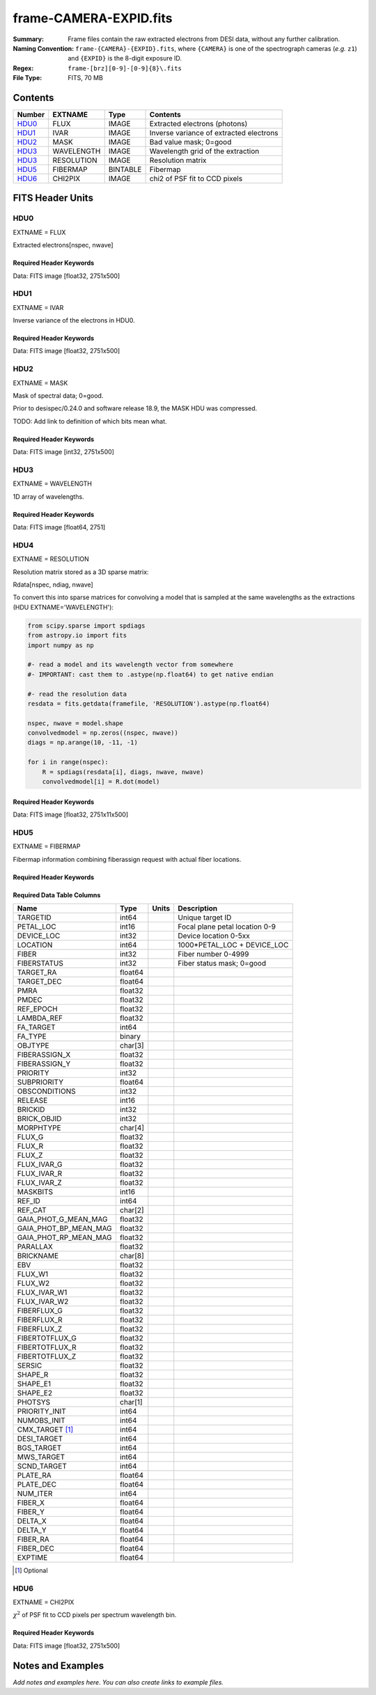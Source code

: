 =======================
frame-CAMERA-EXPID.fits
=======================

:Summary: Frame files contain the raw extracted electrons from DESI data, without
    any further calibration.
:Naming Convention: ``frame-{CAMERA}-{EXPID}.fits``, where ``{CAMERA}`` is
    one of the spectrograph cameras (*e.g.* ``z1``) and ``{EXPID}``
    is the 8-digit exposure ID.
:Regex: ``frame-[brz][0-9]-[0-9]{8}\.fits``
:File Type: FITS, 70 MB

Contents
========

====== ========== ======== ===================
Number EXTNAME    Type     Contents
====== ========== ======== ===================
HDU0_  FLUX       IMAGE    Extracted electrons (photons)
HDU1_  IVAR       IMAGE    Inverse variance of extracted electrons
HDU2_  MASK       IMAGE    Bad value mask; 0=good
HDU3_  WAVELENGTH IMAGE    Wavelength grid of the extraction
HDU3_  RESOLUTION IMAGE    Resolution matrix
HDU5_  FIBERMAP   BINTABLE Fibermap
HDU6_  CHI2PIX    IMAGE    chi2 of PSF fit to CCD pixels
====== ========== ======== ===================


FITS Header Units
=================

HDU0
----

EXTNAME = FLUX

Extracted electrons[nspec, nwave]

Required Header Keywords
~~~~~~~~~~~~~~~~~~~~~~~~

.. collapse:: Required Header Keywords Table

    .. rst-class:: keywords

    ======== ============================================================ ======= ===============================================
    KEY      Example Value                                                Type    Comment
    ======== ============================================================ ======= ===============================================
    NAXIS1   2326                                                         int
    NAXIS2   500                                                          int
    EXPID    68979                                                        int     Exposure number
    EXPFRAME 0                                                            int     Frame number
    FLAVOR   science                                                      str     Observation type
    SEQUENCE Spectrographs                                                str     OCS Sequence name
    PURPOSE  Commissioning                                                str     Purpose of observing night
    PROGRAM  CALIB DESI-CALIB-00 LEDs only                                str     Program name
    PROPID   2019B-5000                                                   str     Proposal ID
    OBSERVER DESIObserver                                                 str     Names of observers
    LEAD     RunManager                                                   str     Lead observer
    INSTRUME DESI                                                         str     Instrument name
    OBSERVAT KPNO                                                         str     Observatory name
    OBS-LAT  31.96403                                                     str     [deg] Observatory latitude
    OBS-LONG -111.59989                                                   str     [deg] Observatory east longitude
    OBS-ELEV 2097.0                                                       float   [m] Observatory elevation
    TELESCOP KPNO 4.0-m telescope                                         str     Telescope name
    CORRCTOR DESI Corrector                                               str     Corrector Identification
    NIGHT    20201220                                                     int     Observing night
    TIMESYS  UTC                                                          str     Time system used for date-obs
    DATE-OBS 2020-12-20T22:24:15.672815                                   str     [UTC] Observation data and start time
    TIME-OBS 22:24:15.672815                                              str     [UTC] Observation start time
    MJD-OBS  59203.93351473                                               float   Modified Julian Date of observation
    ST       20:57:41.340                                                 str     Local Sidereal time at observation start (HH:MM
    EXPTIME  120.037                                                      float   [s] Actual exposure time
    DELTARA  0.0                                                          float   [arcsec] Offset], right ascension, observer inp
    DELTADEC 0.0                                                          float   [arcsec] Offset], declination, observer input
    VCCD     ON                                                           str     True (ON) if CCD voltage is on
    VCCDON   2020-12-14T04:22:19.522101                                   str     Time when CCD voltage was turned on
    VCCDSEC  583485.8                                                     float   [s] CCD on time in seconds
    EQUINOX  2000.0                                                       float   Epoch of observation
    SPECGRPH 5                                                            int     Spectrograph logical name (SP)
    SPECID   9                                                            int     Spectrograph serial number (SM)
    FEEBOX   lbnl057                                                      str     CCD Controller serial number
    VESSEL   26                                                           int     Cryostat serial number
    FEEVER   v20160312                                                    str     CCD Controller version
    FEEPOWER ON                                                           str     FEE power status
    FEEDMASK 2134851391                                                   int     FEE dac mask
    FEECMASK 1048575                                                      int     FEE clk mask
    CCDTEMP  -135.8073                                                    float   [deg C] CCD controller CCD temperature
    RADESYS  FK5                                                          str     Coordinate reference frame of major/minor axes
    FILENAME /exposures/desi/specs/20201220/00068979/sp9-00068979.fits.fz str     Name
    DOSVER   trunk                                                        str     DOS software version
    OCSVER   1.2                                                          float   OCS software version
    CONSTVER DESI:CURRENT                                                 str     Constants version
    INIFILE  /data/msdos/dos_home/architectures/kpno/desi.ini             str     DOS Configuration
    DAC3     -9.0002,-8.9919                                              str     [V] set value, measured value
    CLOCK5   9.9999,0.0                                                   str     [V] high rail, low rail
    BLDTIME  0.3522                                                       float   [s] Time to build image
    CLOCK2   9.9999,0.0                                                   str     [V] high rail, low rail
    BIASSECD [2129:2192, 2130:4193]                                       str     Bias section for quadrant D
    PGAGAIN  3                                                            int     Controller gain
    OFFSET5  2.0,5.9964                                                   str     [V] set value, measured value
    BIASSECB [2129:2192, 2:2065]                                          str     Bias section for quadrant B
    CLOCK4   9.9999,0.0                                                   str     [V] high rail, low rail
    ORSECD   [2193:4249, 2098:2129]                                       str     Row bias section for quadrant D
    DAC2     -9.0002,-8.9404                                              str     [V] set value, measured value
    DAC6     5.9998,6.0437                                                str     [V] set value, measured value
    CCDPREP  purge,clear                                                  str     CCD prep actions
    CASETEMP 59.322                                                       float   [deg C] CCD controller case temperature
    DAC15    0.0,-0.0148                                                  str     [V] set value, measured value
    DAC16    39.9961,39.8706                                              str     [V] set value, measured value
    DAC9     -25.0003,-24.6344                                            str     [V] set value, measured value
    AMPSECB  [4114:2058, 1:2064]                                          str     AMP section for quadrant B
    DAC11    -25.0003,-24.5157                                            str     [V] set value, measured value
    DELAYS   20, 20, 25, 40, 7, 3000, 7, 7, 7, 7                          str     [10] Delay settings
    CLOCK13  9.9992,2.9993                                                str     [V] high rail, low rail
    PRESECD  [4250:4256, 2130:4193]                                       str     Prescan section for quadrant D
    CDSPARMS 400, 400, 8, 2000                                            str     CDS parameters
    DATASECD [2193:4249, 2130:4193]                                       str     Data section for quadrant D
    CLOCK15  9.9992,2.9993                                                str     [V] high rail, low rail
    CLOCK18  9.0,0.9999                                                   str     [V] high rail, low rail
    CLOCK8   9.9992,2.9993                                                str     [V] high rail, low rail
    OFFSET7  2.0,6.0122                                                   str     [V] set value, measured value
    DAC8     -25.0003,-24.946                                             str     [V] set value, measured value
    CCDSECC  [1:2057, 2065:4128]                                          str     CCD section for quadrant C
    CLOCK14  9.9992,2.9993                                                str     [V] high rail, low rail
    CLOCK3   -2.0001,3.9999                                               str     [V] high rail, low rail
    DIGITIME 47.5948                                                      float   [s] Time to digitize image
    CLOCK1   9.9999,0.0                                                   str     [V] high rail, low rail
    PRRSECD  [2193:4249, 4194:4194]                                       str     Row prescan section for quadrant D
    CLOCK9   9.9992,2.9993                                                str     [V] high rail, low rail
    CCDNAME  CCDSM9R                                                      str     CCD name
    DETSECB  [2058:4114, 1:2064]                                          str     Detector section for quadrant B
    CCDSECA  [1:2057, 1:2064]                                             str     CCD section for quadrant A
    DETSECD  [2058:4114, 2065:4128]                                       str     Detector section for quadrant D
    DATASECB [2193:4249, 2:2065]                                          str     Data section for quadrant B
    CRYOPRES 1.166e-07                                                    str     [mb] Cryostat pressure (IP)
    CAMERA   r5                                                           str     Camera name
    PRRSECA  [8:2064, 1:1]                                                str     Row prescan section for quadrant A
    DAC1     -9.0002,-8.9507                                              str     [V] set value, measured value
    PRESECC  [1:7, 2130:4193]                                             str     Prescan section for quadrant C
    TRIMSECA [8:2064, 2:2065]                                             str     Trim section for quadrant A
    TRIMSECD [2193:4249, 2130:4193]                                       str     Trim section for quadrant D
    CCDCFG   default_lbnl_20190717.cfg                                    str     CCD configuration file
    PRRSECB  [2193:4249, 1:1]                                             str     Row prescan section for quadrant B
    CLOCK12  9.9992,2.9993                                                str     [V] high rail, low rail
    CCDSECB  [2058:4114, 1:2064]                                          str     CCD section for quadrant B
    TRIMSECB [2193:4249, 2:2065]                                          str     Trim section for quadrant B
    DATASECA [8:2064, 2:2065]                                             str     Data section for quadrant A
    DAC17    20.0008,12.3342                                              str     [V] set value, measured value
    CLOCK17  9.0,0.9999                                                   str     [V] high rail, low rail
    PRESECB  [4250:4256, 2:2065]                                          str     Prescan section for quadrant B
    CLOCK0   9.9999,0.0                                                   str     [V] high rail, low rail
    PRESECA  [1:7, 2:2065]                                                str     Prescan section for quadrant A
    ORSECA   [8:2064, 2066:2097]                                          str     Row overscan section for quadrant A
    BIASSECC [2065:2128, 2130:4193]                                       str     Bias section for quadrant C
    DETSECC  [1:2057, 2065:4128]                                          str     Detector section for quadrant C
    DAC14    0.0,-0.0148                                                  str     [V] set value, measured value
    DAC4     5.9998,6.0595                                                str     [V] set value, measured value
    CLOCK16  9.9999,3.0                                                   str     [V] high rail, low rail
    AMPSECA  [1:2057, 1:2064]                                             str     AMP section for quadrant A
    OFFSET4  2.0,6.0595                                                   str     [V] set value, measured value
    CCDSIZE  4194,4256                                                    str     CCD size in pixels (rows, columns)
    OFFSET2  0.4000000059604645,-8.9301                                   str     [V] set value, measured value
    DAC13    0.0,-0.0148                                                  str     [V] set value, measured value
    CRYOTEMP 163.02                                                       float   [deg K] Cryostat CCD temperature
    OFFSET6  2.0,6.0437                                                   str     [V] set value, measured value
    CLOCK6   9.9999,0.0                                                   str     [V] high rail, low rail
    DETSECA  [1:2057, 1:2064]                                             str     Detector section for quadrant A
    CCDTMING default_lbnl_timing_20180905.txt                             str     CCD timing file
    DETECTOR M1-52                                                        str     Detector (ccd) identification
    OFFSET3  0.4000000059604645,-8.9816                                   str     [V] set value, measured value
    AMPSECC  [1:2057, 4128:2065]                                          str     AMP section for quadrant C
    CLOCK10  9.9992,2.9993                                                str     [V] high rail, low rail
    ORSECC   [8:2064, 2098:2129]                                          str     Row overscan section for quadrant C
    SETTINGS detectors_sm_20191211.json                                   str     Name of DESI CCD settings file
    CPUTEMP  58.9629                                                      float   [deg C] CCD controller CPU temperature
    OFFSET0  0.4000000059604645,-8.755                                    str     [V] set value, measured value
    DAC12    0.0,0.0                                                      str     [V] set value, measured value
    DATASECC [8:2064, 2130:4193]                                          str     Data section for quadrant C
    AMPSECD  [4114:2058, 4128:2065]                                       str     AMP section for quadrant D
    DAC10    -25.0003,-25.0054                                            str     [V] set value, measured value
    CLOCK7   -2.0001,3.9999                                               str     [V] high rail, low rail
    DAC0     -9.0002,-8.7653                                              str     [V] set value, measured value
    CLOCK11  9.9992,2.9993                                                str     [V] high rail, low rail
    DAC7     5.9998,6.0122                                                str     [V] set value, measured value
    OFFSET1  0.4000000059604645,-8.9507                                   str     [V] set value, measured value
    DAC5     5.9998,5.9964                                                str     [V] set value, measured value
    ORSECB   [2193:4249, 2066:2097]                                       str     Row overscan section for quadrant B
    CCDSECD  [2058:4114, 2065:4128]                                       str     CCD section for quadrant D
    PRRSECC  [8:2064, 4194:4194]                                          str     Row prescan section for quadrant C
    TRIMSECC [8:2064, 2130:4193]                                          str     Trim section for quadrant C
    BIASSECA [2065:2128, 2:2065]                                          str     Bias section for quadrant A
    REQTIME  120.0                                                        float   [s] Requested exposure time
    OBSID    kp4m20201220t222415                                          str     Unique observation identifier
    PROCTYPE RAW                                                          str     Data processing level
    PRODTYPE image                                                        str     Data product type
    CHECKSUM WdnaWcnXWcnaWcnU                                             str     HDU checksum updated 2022-01-29T01:11:31
    DATASUM  3935488568                                                   str     data unit checksum updated 2022-01-29T01:11:31
    GAINA    1.684                                                        float   e/ADU (gain applied to image)
    SATULEVA 33000.0                                                      float   saturation or non lin. level, in ADU, inc. bias
    OSTEPA   0.6500495005602716                                           float   ADUs (max-min of median overscan per row)
    OMETHA   AVERAGE                                                      str     use average overscan
    OVERSCNA 1972.92976646288                                             float   ADUs (gain not applied)
    OBSRDNA  3.218229918807175                                            float   electrons (gain is applied)
    SATUELEA 52249.58627327651                                            float   saturation or non lin. level, in electrons
    GAINB    1.655                                                        float   e/ADU (gain applied to image)
    SATULEVB 47000.0                                                      float   saturation or non lin. level, in ADU, inc. bias
    OSTEPB   0.6179795354764792                                           float   ADUs (max-min of median overscan per row)
    OMETHB   AVERAGE                                                      str     use average overscan
    OVERSCNB 1975.23548556518                                             float   ADUs (gain not applied)
    OBSRDNB  3.153470147761547                                            float   electrons (gain is applied)
    SATUELEB 74515.98527138963                                            float   saturation or non lin. level, in electrons
    GAINC    1.467                                                        float   e/ADU (gain applied to image)
    SATULEVC 65535.0                                                      float   saturation or non lin. level, in ADU, inc. bias
    OSTEPC   0.5848174212296726                                           float   ADUs (max-min of median overscan per row)
    OMETHC   AVERAGE                                                      str     use average overscan
    OVERSCNC 1959.467167892971                                            float   ADUs (gain not applied)
    OBSRDNC  2.894849081776217                                            float   electrons (gain is applied)
    SATUELEC 93265.30666470101                                            float   saturation or non lin. level, in electrons
    GAIND    1.509                                                        float   e/ADU (gain applied to image)
    SATULEVD 65535.0                                                      float   saturation or non lin. level, in ADU, inc. bias
    OSTEPD   0.4709297982626595                                           float   ADUs (max-min of median overscan per row)
    OMETHD   AVERAGE                                                      str     use average overscan
    OVERSCND 1992.393350767962                                            float   ADUs (gain not applied)
    OBSRDND  2.694583892275785                                            float   electrons (gain is applied)
    SATUELED 95885.79343369114                                            float   saturation or non lin. level, in electrons
    FIBERMIN 2500                                                         int
    LONGSTRN OGIP 1.0                                                     str     The OGIP Long String Convention may be used.
    MODULE   CI                                                           str     Image Sources/Component
    FRAMES   None                                                         Unknown Number of Frames in Archive
    COSMSPLT F                                                            bool    Cosmics split exposure if true
    MAXSPLIT 0                                                            int     Number of allowed exposure splits
    SPLITIDS 68979                                                        str     List of expids for split exposures
    OBSTYPE  FLAT                                                         str     Spectrograph observation type
    MANIFEST F                                                            bool    DOS exposure manifest
    OBJECT                                                                str     Object name
    SEQID    3 requests                                                   str     Exposure sequence identifier
    SEQNUM   2                                                            int     Number of exposure in sequence
    SEQTOT   3                                                            int     Total number of exposures in sequence
    OPENSHUT None                                                         Unknown Time shutter opened
    CAMSHUT  open                                                         str     Shutter status during observation
    WHITESPT T                                                            bool    Telescope is at whitespot
    ZENITH   F                                                            bool    Telescope is at zenith
    SEANNEX  F                                                            bool    Telescope is at SE annex
    BEYONDP  F                                                            bool    Telescope is beyond pole
    FIDUCIAL off                                                          str     Fiducials status during observation
    AIRMASS  1.521306                                                     float   Airmass
    FOCUS    1163.9,-689.8,370.4,13.8,24.2,-0.0                           str     Telescope focus settings
    TRUSTEMP 13.267                                                       float   [deg] Average Telescope truss temperature (only
    PMIRTEMP 7.35                                                         float   [deg] Average primary mirror temperature (nit,e
    PMREADY  F                                                            bool    Primary mirror ready
    PMCOVER  open                                                         str     Primary mirror cover
    PMCOOL   on                                                           str     Primary mirror cooling
    DOMSHUTU not open                                                     str     Upper dome shutter
    DOMSHUTL not open                                                     str     Lower dome shutter
    DOMLIGHH off                                                          str     High dome lights
    DOMLIGHL off                                                          str     Low dome lights
    DOMEAZ   253.289                                                      float   [deg] Dome azimuth angle
    DOMINPOS F                                                            bool    Dome is in position
    GUIDOFFR 0.0                                                          float   [arcsec] Cummulative guider offset (RA)
    GUIDOFFD -0.0                                                         float   [arcsec] Cummulative guider offset (dec)
    MOONDEC  -9.830944                                                    float   [deg] Moon declination at start of exposure
    MOONRA   350.511461                                                   float   [deg] Moon RA at start of exposure
    MOUNTAZ  73.49407                                                     float   [deg] Mount azimuth angle
    MOUNTDEC 31.962703                                                    float   [deg] Mount declination
    MOUNTEL  41.035778                                                    float   [deg] Mount elevation angle
    MOUNTHA  -58.479517                                                   float   [deg] Mount hour angle
    INCTRL   F                                                            bool    DESI in control
    INPOS    T                                                            bool    Mount in position
    MNTOFFD  -0.0                                                         float   [arcsec] Mount offset (dec)
    MNTOFFR  -0.0                                                         float   [arcsec] Mount offset (RA)
    PARALLAC -73.492813                                                   float   [deg] Parallactic angle
    SKYDEC   31.962703                                                    float   [deg] Telescope declination (pointing on sky)
    SKYRA    12.901561                                                    float   [deg] Telescope right ascension (pointing on sk
    TARGTDEC 31.963299                                                    float   [deg] Target declination (to TCS)
    TARGTRA  6.305086                                                     float   [deg] Target right ascension (to TCS)
    TARGTAZ  75.558672                                                    float   [deg] Target azimuth
    TARGTEL  46.429343                                                    float   [deg] Target elevation
    TRGTOFFD 0.0                                                          float   [arcsec] Telescope target offset (dec)
    TRGTOFFR 0.0                                                          float   [arcsec] Telescope target offset (RA)
    ZD       48.964222                                                    float   [deg] Telescope zenith distance
    TCSST    20:57:41.291                                                 str     Local Sidereal time reported by TCS (HH:MM:SS)
    TCSMJD   59203.933945                                                 float   MJD reported by TCS
    ADCCORR  F                                                            bool    Correct pointing for ADC setting if True
    ADC1PHI  114.980003                                                   float   [deg] ADC 1 angle
    ADC2PHI  162.869907                                                   float   [deg] ADC 2 angle
    ADC1HOME F                                                            bool    ADC 1 at home position if True
    ADC2HOME F                                                            bool    ADC 2 at home position if True
    ADC1NREV 0.0                                                          float   ADC 1 number of revs
    ADC2NREV -1.0                                                         float   ADC 2 number of revs
    ADC1STAT STOPPED                                                      str     ADC 1 status
    ADC2STAT STOPPED                                                      str     ADC 2 status
    HEXPOS   1163.9,-689.8,370.4,13.8,24.2,-0.0                           str     Hexapod position
    HEXTRIM  0.0,0.0,0.0,0.0,0.0,0.0                                      str     Hexapod trim values
    ROTOFFST 0.0                                                          float   [arcsec] Rotator offset
    ROTENBLD T                                                            bool    Rotator enabled
    ROTRATE  0.0                                                          float   [arcsec/min] Rotator rate
    RESETROT F                                                            bool    DOS Control: reset hex rotator
    GUIDMODE catalog                                                      str     Guider mode
    USEAOS   F                                                            bool    DOS Control: AOS data available if true
    SPCGRPHS SP0,SP1,SP2,SP3,SP4,SP5,SP6,SP7,SP8,SP9                      str     Participating spectrograph
    ILLSPECS SP0,SP1,SP2,SP3,SP4,SP5,SP6,SP7,SP8,SP9                      str     Participating illuminate s
    CCDSPECS SP0,SP1,SP2,SP3,SP4,SP5,SP6,SP7,SP8,SP9                      str     Participating ccd spectrog
    TDEWPNT  -18.2                                                        float   Telescope air dew point
    TAIRFLOW 1.121                                                        float   Telescope air flow
    TAIRITMP 10.5                                                         float   [deg] Telescope air in temperature
    TAIROTMP 5.5                                                          float   [deg] Telescope air out temperature
    TAIRTEMP 11.86                                                        float   [deg] Telescope air temperature
    TCASITMP 0.0                                                          float   [deg] Telescope Cass Cage in temperature
    TCASOTMP 9.6                                                          float   [deg] Telescope Cass Cage out temperature
    TCSITEMP 7.4                                                          float   [deg] Telescope center section in temperature
    TCSOTEMP 10.2                                                         float   [deg] Telescope center section out temperature
    TCIBTEMP 0.0                                                          float   [deg] Telescope chimney IB temperature
    TCIMTEMP 0.0                                                          float   [deg] Telescope chimney IM temperature
    TCITTEMP 0.0                                                          float   [deg] Telescope chimney IT temperature
    TCOSTEMP 0.0                                                          float   [deg] Telescope chimney OS temperature
    TCOWTEMP 0.0                                                          float   [deg] Telescope chimney OW temperature
    TDBTEMP  7.4                                                          float   [deg] Telescope dec bore temperature
    TFLOWIN  7.7                                                          float   Telescope flow rate in
    TFLOWOUT 8.3                                                          float   Telescope flow rate out
    TGLYCOLI -1.8                                                         float   [deg] Telescope glycol in temperature
    TGLYCOLO 0.0                                                          float   [deg] Telescope glycol out temperature
    THINGES  12.9                                                         float   [deg] Telescope hinge S temperature
    THINGEW  11.7                                                         float   [deg] Telescope hinge W temperature
    TPMAVERT 7.304                                                        float   [deg] Telescope mirror averagetemperature
    TPMDESIT 7.0                                                          float   [deg] Telescope mirror desired temperature
    TPMEIBT  7.3                                                          float   [deg] Telescope mirror EIB temperature
    TPMEITT  7.3                                                          float   [deg] Telescope mirror EIT temperature
    TPMEOBT  7.4                                                          float   [deg] Telescope mirror EOB temperature
    TPMEOTT  7.2                                                          float   [deg] Telescope mirror EOT temperature
    TPMNIBT  7.4                                                          float   [deg] Telescope mirror NIB temperature
    TPMNITT  7.3                                                          float   [deg] Telescope mirror NIT temperature
    TPMNOBT  7.7                                                          float   [deg] Telescope mirror NOB temperature
    TPMNOTT  7.6                                                          float   [deg] Telescope mirror NOT temperature
    TPMRTDT  6.96                                                         float   [deg] Telescope mirror RTD temperature
    TPMSIBT  7.4                                                          float   [deg] Telescope mirror SIB temperature
    TPMSITT  7.0                                                          float   [deg] Telescope mirror SIT temperature
    TPMSOBT  7.4                                                          float   [deg] Telescope mirror SOB temperature
    TPMSOTT  7.2                                                          float   [deg] Telescope mirror SOT temperature
    TPMSTAT  soft air                                                     str     Telescope mirror status
    TPMWIBT  7.2                                                          float   [deg] Telescope mirror WIB temperature
    TPMWITT  7.1                                                          float   [deg] Telescope mirror WIT temperature
    TPMWOBT  7.6                                                          float   [deg] Telescope mirror WOB temperature
    TPMWOTT  8.1                                                          float   [deg] Telescope mirror WOT temperature
    TPCITEMP 7.7                                                          float   [deg] Telescope primary cell in temperature
    TPCOTEMP 7.7                                                          float   [deg] Telescope primary cell out temperature
    TPR1HUM  0.0                                                          float   Telescope probe 1 humidity
    TPR1TEMP 0.0                                                          float   [deg] Telescope probe1 temperature
    TPR2HUM  0.0                                                          float   Telescope probe 2 humidity
    TPR2TEMP 0.0                                                          float   [deg] Telescope probe2 temperature
    TSERVO   7.0                                                          float   Telescope servo setpoint
    TTRSTEMP 13.2                                                         float   [deg] Telescope top ring S temperature
    TTRWTEMP 13.4                                                         float   [deg] Telescope top ring W temperature
    TTRUETBT -4.8                                                         float   [deg] Telescope truss ETB temperature
    TTRUETTT 11.5                                                         float   [deg] Telescope truss ETT temperature
    TTRUNTBT 10.9                                                         float   [deg] Telescope truss NTB temperature
    TTRUNTTT 11.8                                                         float   [deg] Telescope truss NTT temperature
    TTRUSTBT 11.1                                                         float   [deg] Telescope truss STB temperature
    TTRUSTST 10.8                                                         float   [deg] Telescope truss STS temperature
    TTRUSTTT 12.4                                                         float   [deg] Telescope truss STT temperature
    TTRUTSBT 13.6                                                         float   [deg] Telescope truss TSB temperature
    TTRUTSMT 13.7                                                         float   [deg] Telescope truss TSM temperature
    TTRUTSTT 12.5                                                         float   [deg] Telescope truss TST temperature
    TTRUWTBT 10.9                                                         float   [deg] Telescope truss WTB temperature
    TTRUWTTT 11.6                                                         float   [deg] Telescope truss WTT temperature
    ALARM    F                                                            bool    UPS major alarm or check battery
    ALARM-ON F                                                            bool    UPS active alarm condition
    BATTERY  100.0                                                        float   [%] UPS Battery left
    SECLEFT  5772.0                                                       float   [s] UPS Seconds left
    UPSSTAT  System Normal - On Line(7)                                   str     UPS Status
    INAMPS   64.3                                                         float   [A] UPS total input current
    OUTWATTS 4500.0,6800.0,4100.0                                         str     [W] UPS Phase A, B, C output watts
    COMPDEW  -12.0                                                        float   [deg C] Computer room dewpoint
    COMPHUM  7.8                                                          float   [%] Computer room humidity
    COMPAMB  19.4                                                         float   [deg C] Computer room ambient temperature
    COMPTEMP 24.9                                                         float   [deg C] Computer room hygrometer temperature
    DEWPOINT 5.7                                                          float   [deg C] (outside) dewpoint
    HUMIDITY 7.0                                                          float   [%] (outside) humidity
    PRESSURE 794.7                                                        float   [torr] (outside) air pressure
    OUTTEMP  0.0                                                          float   [deg C] outside temperature
    WINDDIR  82.0                                                         float   [deg] wind direction
    WINDSPD  23.3                                                         float   [m/s] wind speed
    GUST     18.1                                                         float   [m/s] Wind gusts speed
    AMNIENTN 13.3                                                         float   [deg C] ambient temperature north
    CFLOOR   8.1                                                          float   [deg C] temperature on C floor
    NWALLIN  13.6                                                         float   [deg C] temperature at north wall inside
    NWALLOUT 8.8                                                          float   [deg C] temperature at north wall outside
    WWALLIN  12.8                                                         float   [deg C] temperature at west wall inside
    WWALLOUT 9.4                                                          float   [deg C] temperature at west wall outside
    AMBIENTS 14.6                                                         float   [deg C] ambient temperature south
    FLOOR    12.3                                                         float   [deg C] temperature at floor (LCR)
    EWALLCMP 10.2                                                         float   [deg C] temperature at east wall, computer room
    EWALLCOU 9.5                                                          float   [deg C] temperature at east wall, Coude room
    ROOF     10.0                                                         float   [deg C] temperature on roof
    ROOFAMB  9.9                                                          float   [deg C] ambient temperature on roof
    DOMEBLOW 12.1                                                         float   [deg C] temperature at dome back, lower
    DOMEBUP  12.5                                                         float   [deg C] temperature at dome back, upper
    DOMELLOW 14.4                                                         float   [deg C] temperature at dome left, lower
    DOMELUP  19.3                                                         float   [deg C] temperature at dome left, upper
    DOMERLOW 12.3                                                         float   [deg C] temperature at dome right, lower
    DOMERUP  12.8                                                         float   [deg C] temperature at dome right, upper
    PLATFORM 15.3                                                         float   [deg C] temperature at platform
    SHACKC   15.2                                                         float   [deg C] temperature at shack ceiling
    SHACKW   13.2                                                         float   [deg C] temperature at shack wall
    STAIRSL  12.6                                                         float   [deg C] temperature at stairs, lower
    STAIRSM  13.3                                                         float   [deg C] temperature at stairs, mid
    STAIRSU  13.6                                                         float   [deg C] temperature at stairs, upper
    TELBASE  8.5                                                          float   [deg C] temperature at telescope base
    UTILWALL 11.6                                                         float   [deg C] temperature at utility room wall
    UTILROOM 12.4                                                         float   [deg C] temperature in utilitiy room
    EXCLUDED                                                              str     Components excluded from this exposure
    NSPEC    500                                                          int     Number of spectra
    WAVEMIN  5760.0                                                       float   First wavelength [Angstroms]
    WAVEMAX  7620.0                                                       float   Last wavelength [Angstroms]
    WAVESTEP 0.8                                                          float   Wavelength step size [Angstroms]
    SPECTER  0.10.0                                                       str     https://github.com/desihub/specter
    IN_PSF   SPECPROD/exposures/20201220/00068979/psf-r5-00068979.fits    str     Input sp
    IN_IMG   SPECPROD/preproc/20201220/00068979/preproc-r5-00068979.fits  str
    ORIG_PSF SPECPROD/calibnight/20201220/psfnight-r5-20201220.fits       str
    BUNIT    electron/Angstrom                                            str
    ======== ============================================================ ======= ===============================================

Data: FITS image [float32, 2751x500]

HDU1
----

EXTNAME = IVAR

Inverse variance of the electrons in HDU0.

Required Header Keywords
~~~~~~~~~~~~~~~~~~~~~~~~

.. collapse:: Required Header Keywords Table

    .. rst-class:: keywords

    ======== ================ ==== ==============================================
    KEY      Example Value    Type Comment
    ======== ================ ==== ==============================================
    NAXIS1   2751             int  Number of wavelengths
    NAXIS2   500              int  Number of spectra
    CHECKSUM YgRiaZOfTdOfYZOf str  HDU checksum updated 2021-07-08T12:56:13
    DATASUM  2402704670       str  data unit checksum updated 2021-07-08T12:56:13
    ======== ================ ==== ==============================================

Data: FITS image [float32, 2751x500]

HDU2
----

EXTNAME = MASK

Mask of spectral data; 0=good.

Prior to desispec/0.24.0 and software release 18.9, the MASK HDU was compressed.

TODO: Add link to definition of which bits mean what.

Required Header Keywords
~~~~~~~~~~~~~~~~~~~~~~~~

.. collapse:: Required Header Keywords Table

    .. rst-class:: keywords

    ======== ================ ==== ==============================================
    KEY      Example Value    Type Comment
    ======== ================ ==== ==============================================
    NAXIS1   2751             int  Number of wavelengths
    NAXIS2   500              int  Number of spectra
    BSCALE   1                int
    BZERO    2147483648       int
    CHECKSUM 9GbI9FbG9FbG9FbG str  HDU checksum updated 2021-07-08T12:56:14
    DATASUM  688701           str  data unit checksum updated 2021-07-08T12:56:14
    ======== ================ ==== ==============================================

Data: FITS image [int32, 2751x500]

HDU3
----

EXTNAME = WAVELENGTH

1D array of wavelengths.

Required Header Keywords
~~~~~~~~~~~~~~~~~~~~~~~~

.. collapse:: Required Header Keywords Table

    .. rst-class:: keywords

    ======== ================ ==== ==============================================
    KEY      Example Value    Type Comment
    ======== ================ ==== ==============================================
    NAXIS1   2751             int  Number of wavelengths
    BUNIT    Angstrom         str
    CHECKSUM 9GQG9DPE9DPE9DPE str  HDU checksum updated 2021-07-08T12:56:14
    DATASUM  979185614        str  data unit checksum updated 2021-07-08T12:56:14
    ======== ================ ==== ==============================================

Data: FITS image [float64, 2751]

HDU4
----

EXTNAME = RESOLUTION

Resolution matrix stored as a 3D sparse matrix:

Rdata[nspec, ndiag, nwave]

To convert this into sparse matrices for convolving a model that is sampled
at the same wavelengths as the extractions (HDU EXTNAME='WAVELENGTH'):

.. code::

    from scipy.sparse import spdiags
    from astropy.io import fits
    import numpy as np

    #- read a model and its wavelength vector from somewhere
    #- IMPORTANT: cast them to .astype(np.float64) to get native endian

    #- read the resolution data
    resdata = fits.getdata(framefile, 'RESOLUTION').astype(np.float64)

    nspec, nwave = model.shape
    convolvedmodel = np.zeros((nspec, nwave))
    diags = np.arange(10, -11, -1)

    for i in range(nspec):
        R = spdiags(resdata[i], diags, nwave, nwave)
        convolvedmodel[i] = R.dot(model)


Required Header Keywords
~~~~~~~~~~~~~~~~~~~~~~~~

.. collapse:: Required Header Keywords Table

    .. rst-class:: keywords

    ======== ================ ==== ==============================================
    KEY      Example Value    Type Comment
    ======== ================ ==== ==============================================
    NAXIS1   2751             int
    NAXIS2   11               int
    NAXIS3   500              int
    CHECKSUM YGfeaGcdSGcdYGcd str  HDU checksum updated 2021-07-08T12:56:17
    DATASUM  307167897        str  data unit checksum updated 2021-07-08T12:56:17
    ======== ================ ==== ==============================================

Data: FITS image [float32, 2751x11x500]

HDU5
----

EXTNAME = FIBERMAP

Fibermap information combining fiberassign request with actual fiber locations.

Required Header Keywords
~~~~~~~~~~~~~~~~~~~~~~~~

.. collapse:: Required Header Keywords Table

    .. rst-class:: keywords

    ======== ============================================================ ======= ==============================================
    KEY      Example Value                                                Type    Comment
    ======== ============================================================ ======= ==============================================
    NAXIS1   369                                                          int     length of dimension 1
    NAXIS2   500                                                          int     length of dimension 2
    EXPID    68979                                                        int
    EXPFRAME 0                                                            int
    FLAVOR   science                                                      str
    SEQUENCE Spectrographs                                                str
    PURPOSE  Commissioning                                                str
    PROGRAM  CALIB DESI-CALIB-00 LEDs only                                str
    PROPID   2019B-5000                                                   str
    OBSERVER DESIObserver                                                 str
    LEAD     RunManager                                                   str
    INSTRUME DESI                                                         str
    OBSERVAT KPNO                                                         str
    OBS-LAT  31.96403                                                     str
    OBS-LONG -111.59989                                                   str
    OBS-ELEV 2097.0                                                       float
    TELESCOP KPNO 4.0-m telescope                                         str
    CORRCTOR DESI Corrector                                               str
    NIGHT    20201220                                                     int
    TIMESYS  UTC                                                          str
    DATE-OBS 2020-12-20T22:24:15.672815                                   str
    TIME-OBS 22:24:15.672815                                              str
    MJD-OBS  59203.93351473                                               float
    ST       20:57:41.340                                                 str
    EXPTIME  120.037                                                      float
    DELTARA  0.0                                                          float
    DELTADEC 0.0                                                          float
    VCCD     ON                                                           str
    VCCDON   2020-12-14T04:22:19.522101                                   str
    VCCDSEC  583485.8                                                     float
    EQUINOX  2000.0                                                       float
    SPECGRPH 5                                                            int
    SPECID   9                                                            int
    FEEBOX   lbnl057                                                      str
    VESSEL   26                                                           int
    FEEVER   v20160312                                                    str
    FEEPOWER ON                                                           str
    FEEDMASK 2134851391                                                   int
    FEECMASK 1048575                                                      int
    CCDTEMP  -135.8073                                                    float
    RADESYS  FK5                                                          str
    FILENAME /exposures/desi/specs/20201220/00068979/sp9-00068979.fits.fz str
    DOSVER   trunk                                                        str
    OCSVER   1.2                                                          float
    CONSTVER DESI:CURRENT                                                 str
    INIFILE  /data/msdos/dos_home/architectures/kpno/desi.ini             str
    DAC3     -9.0002,-8.9919                                              str
    CLOCK5   9.9999,0.0                                                   str
    BLDTIME  0.3522                                                       float
    CLOCK2   9.9999,0.0                                                   str
    BIASSECD [2129:2192, 2130:4193]                                       str
    PGAGAIN  3                                                            int
    OFFSET5  2.0,5.9964                                                   str
    BIASSECB [2129:2192, 2:2065]                                          str
    CLOCK4   9.9999,0.0                                                   str
    ORSECD   [2193:4249, 2098:2129]                                       str
    DAC2     -9.0002,-8.9404                                              str
    DAC6     5.9998,6.0437                                                str
    CCDPREP  purge,clear                                                  str
    CASETEMP 59.322                                                       float
    DAC15    0.0,-0.0148                                                  str
    DAC16    39.9961,39.8706                                              str
    DAC9     -25.0003,-24.6344                                            str
    AMPSECB  [4114:2058, 1:2064]                                          str
    DAC11    -25.0003,-24.5157                                            str
    DELAYS   20, 20, 25, 40, 7, 3000, 7, 7, 7, 7                          str
    CLOCK13  9.9992,2.9993                                                str
    PRESECD  [4250:4256, 2130:4193]                                       str
    CDSPARMS 400, 400, 8, 2000                                            str
    DATASECD [2193:4249, 2130:4193]                                       str
    CLOCK15  9.9992,2.9993                                                str
    CLOCK18  9.0,0.9999                                                   str
    CLOCK8   9.9992,2.9993                                                str
    OFFSET7  2.0,6.0122                                                   str
    DAC8     -25.0003,-24.946                                             str
    CCDSECC  [1:2057, 2065:4128]                                          str
    CLOCK14  9.9992,2.9993                                                str
    CLOCK3   -2.0001,3.9999                                               str
    DIGITIME 47.5948                                                      float
    CLOCK1   9.9999,0.0                                                   str
    PRRSECD  [2193:4249, 4194:4194]                                       str
    CLOCK9   9.9992,2.9993                                                str
    CCDNAME  CCDSM9R                                                      str
    DETSECB  [2058:4114, 1:2064]                                          str
    CCDSECA  [1:2057, 1:2064]                                             str
    DETSECD  [2058:4114, 2065:4128]                                       str
    DATASECB [2193:4249, 2:2065]                                          str
    CRYOPRES 1.166e-07                                                    str
    CAMERA   r5                                                           str
    PRRSECA  [8:2064, 1:1]                                                str
    DAC1     -9.0002,-8.9507                                              str
    PRESECC  [1:7, 2130:4193]                                             str
    TRIMSECA [8:2064, 2:2065]                                             str
    TRIMSECD [2193:4249, 2130:4193]                                       str
    CCDCFG   default_lbnl_20190717.cfg                                    str
    PRRSECB  [2193:4249, 1:1]                                             str
    CLOCK12  9.9992,2.9993                                                str
    CCDSECB  [2058:4114, 1:2064]                                          str
    TRIMSECB [2193:4249, 2:2065]                                          str
    DATASECA [8:2064, 2:2065]                                             str
    DAC17    20.0008,12.3342                                              str
    CLOCK17  9.0,0.9999                                                   str
    PRESECB  [4250:4256, 2:2065]                                          str
    CLOCK0   9.9999,0.0                                                   str
    PRESECA  [1:7, 2:2065]                                                str
    ORSECA   [8:2064, 2066:2097]                                          str
    BIASSECC [2065:2128, 2130:4193]                                       str
    DETSECC  [1:2057, 2065:4128]                                          str
    DAC14    0.0,-0.0148                                                  str
    DAC4     5.9998,6.0595                                                str
    CLOCK16  9.9999,3.0                                                   str
    AMPSECA  [1:2057, 1:2064]                                             str
    OFFSET4  2.0,6.0595                                                   str
    CCDSIZE  4194,4256                                                    str
    OFFSET2  0.4000000059604645,-8.9301                                   str
    DAC13    0.0,-0.0148                                                  str
    CRYOTEMP 163.02                                                       float
    OFFSET6  2.0,6.0437                                                   str
    CLOCK6   9.9999,0.0                                                   str
    DETSECA  [1:2057, 1:2064]                                             str
    CCDTMING default_lbnl_timing_20180905.txt                             str
    DETECTOR M1-52                                                        str
    OFFSET3  0.4000000059604645,-8.9816                                   str
    AMPSECC  [1:2057, 4128:2065]                                          str
    CLOCK10  9.9992,2.9993                                                str
    ORSECC   [8:2064, 2098:2129]                                          str
    SETTINGS detectors_sm_20191211.json                                   str
    CPUTEMP  58.9629                                                      float
    OFFSET0  0.4000000059604645,-8.755                                    str
    DAC12    0.0,0.0                                                      str
    DATASECC [8:2064, 2130:4193]                                          str
    AMPSECD  [4114:2058, 4128:2065]                                       str
    DAC10    -25.0003,-25.0054                                            str
    CLOCK7   -2.0001,3.9999                                               str
    DAC0     -9.0002,-8.7653                                              str
    CLOCK11  9.9992,2.9993                                                str
    DAC7     5.9998,6.0122                                                str
    OFFSET1  0.4000000059604645,-8.9507                                   str
    DAC5     5.9998,5.9964                                                str
    ORSECB   [2193:4249, 2066:2097]                                       str
    CCDSECD  [2058:4114, 2065:4128]                                       str
    PRRSECC  [8:2064, 4194:4194]                                          str
    TRIMSECC [8:2064, 2130:4193]                                          str
    BIASSECA [2065:2128, 2:2065]                                          str
    REQTIME  120.0                                                        float
    OBSID    kp4m20201220t222415                                          str
    PROCTYPE RAW                                                          str
    PRODTYPE image                                                        str
    GAINA    1.684                                                        float
    SATULEVA 33000.0                                                      float
    OSTEPA   0.6500495005602716                                           float
    OMETHA   AVERAGE                                                      str
    OVERSCNA 1972.92976646288                                             float
    OBSRDNA  3.218229918807175                                            float
    SATUELEA 52249.58627327651                                            float
    GAINB    1.655                                                        float
    SATULEVB 47000.0                                                      float
    OSTEPB   0.6179795354764792                                           float
    OMETHB   AVERAGE                                                      str
    OVERSCNB 1975.23548556518                                             float
    OBSRDNB  3.153470147761547                                            float
    SATUELEB 74515.98527138963                                            float
    GAINC    1.467                                                        float
    SATULEVC 65535.0                                                      float
    OSTEPC   0.5848174212296726                                           float
    OMETHC   AVERAGE                                                      str
    OVERSCNC 1959.467167892971                                            float
    OBSRDNC  2.894849081776217                                            float
    SATUELEC 93265.30666470101                                            float
    GAIND    1.509                                                        float
    SATULEVD 65535.0                                                      float
    OSTEPD   0.4709297982626595                                           float
    OMETHD   AVERAGE                                                      str
    OVERSCND 1992.393350767962                                            float
    OBSRDND  2.694583892275785                                            float
    SATUELED 95885.79343369114                                            float
    FIBERMIN 2500                                                         int
    LONGSTRN OGIP 1.0                                                     str
    MODULE   CI                                                           str
    FRAMES   None                                                         Unknown
    COSMSPLT F                                                            bool
    MAXSPLIT 0                                                            int
    SPLITIDS 68979                                                        str
    OBSTYPE  FLAT                                                         str
    MANIFEST F                                                            bool
    OBJECT                                                                str
    SEQID    3 requests                                                   str
    SEQNUM   2                                                            int
    SEQTOT   3                                                            int
    OPENSHUT None                                                         Unknown
    CAMSHUT  open                                                         str
    WHITESPT T                                                            bool
    ZENITH   F                                                            bool
    SEANNEX  F                                                            bool
    BEYONDP  F                                                            bool
    FIDUCIAL off                                                          str
    AIRMASS  1.521306                                                     float
    FOCUS    1163.9,-689.8,370.4,13.8,24.2,-0.0                           str
    TRUSTEMP 13.267                                                       float
    PMIRTEMP 7.35                                                         float
    PMREADY  F                                                            bool
    PMCOVER  open                                                         str
    PMCOOL   on                                                           str
    DOMSHUTU not open                                                     str
    DOMSHUTL not open                                                     str
    DOMLIGHH off                                                          str
    DOMLIGHL off                                                          str
    DOMEAZ   253.289                                                      float
    DOMINPOS F                                                            bool
    GUIDOFFR 0.0                                                          float
    GUIDOFFD -0.0                                                         float
    MOONDEC  -9.830944                                                    float
    MOONRA   350.511461                                                   float
    MOUNTAZ  73.49407                                                     float
    MOUNTDEC 31.962703                                                    float
    MOUNTEL  41.035778                                                    float
    MOUNTHA  -58.479517                                                   float
    INCTRL   F                                                            bool
    INPOS    T                                                            bool
    MNTOFFD  -0.0                                                         float
    MNTOFFR  -0.0                                                         float
    PARALLAC -73.492813                                                   float
    SKYDEC   31.962703                                                    float
    SKYRA    12.901561                                                    float
    TARGTDEC 31.963299                                                    float
    TARGTRA  6.305086                                                     float
    TARGTAZ  75.558672                                                    float
    TARGTEL  46.429343                                                    float
    TRGTOFFD 0.0                                                          float
    TRGTOFFR 0.0                                                          float
    ZD       48.964222                                                    float
    TCSST    20:57:41.291                                                 str
    TCSMJD   59203.933945                                                 float
    ADCCORR  F                                                            bool
    ADC1PHI  114.980003                                                   float
    ADC2PHI  162.869907                                                   float
    ADC1HOME F                                                            bool
    ADC2HOME F                                                            bool
    ADC1NREV 0.0                                                          float
    ADC2NREV -1.0                                                         float
    ADC1STAT STOPPED                                                      str
    ADC2STAT STOPPED                                                      str
    HEXPOS   1163.9,-689.8,370.4,13.8,24.2,-0.0                           str
    HEXTRIM  0.0,0.0,0.0,0.0,0.0,0.0                                      str
    ROTOFFST 0.0                                                          float
    ROTENBLD T                                                            bool
    ROTRATE  0.0                                                          float
    RESETROT F                                                            bool
    GUIDMODE catalog                                                      str
    USEAOS   F                                                            bool
    SPCGRPHS SP0,SP1,SP2,SP3,SP4,SP5,SP6,SP7,SP8,SP9                      str
    ILLSPECS SP0,SP1,SP2,SP3,SP4,SP5,SP6,SP7,SP8,SP9                      str
    CCDSPECS SP0,SP1,SP2,SP3,SP4,SP5,SP6,SP7,SP8,SP9                      str
    TDEWPNT  -18.2                                                        float
    TAIRFLOW 1.121                                                        float
    TAIRITMP 10.5                                                         float
    TAIROTMP 5.5                                                          float
    TAIRTEMP 11.86                                                        float
    TCASITMP 0.0                                                          float
    TCASOTMP 9.6                                                          float
    TCSITEMP 7.4                                                          float
    TCSOTEMP 10.2                                                         float
    TCIBTEMP 0.0                                                          float
    TCIMTEMP 0.0                                                          float
    TCITTEMP 0.0                                                          float
    TCOSTEMP 0.0                                                          float
    TCOWTEMP 0.0                                                          float
    TDBTEMP  7.4                                                          float
    TFLOWIN  7.7                                                          float
    TFLOWOUT 8.3                                                          float
    TGLYCOLI -1.8                                                         float
    TGLYCOLO 0.0                                                          float
    THINGES  12.9                                                         float
    THINGEW  11.7                                                         float
    TPMAVERT 7.304                                                        float
    TPMDESIT 7.0                                                          float
    TPMEIBT  7.3                                                          float
    TPMEITT  7.3                                                          float
    TPMEOBT  7.4                                                          float
    TPMEOTT  7.2                                                          float
    TPMNIBT  7.4                                                          float
    TPMNITT  7.3                                                          float
    TPMNOBT  7.7                                                          float
    TPMNOTT  7.6                                                          float
    TPMRTDT  6.96                                                         float
    TPMSIBT  7.4                                                          float
    TPMSITT  7.0                                                          float
    TPMSOBT  7.4                                                          float
    TPMSOTT  7.2                                                          float
    TPMSTAT  soft air                                                     str
    TPMWIBT  7.2                                                          float
    TPMWITT  7.1                                                          float
    TPMWOBT  7.6                                                          float
    TPMWOTT  8.1                                                          float
    TPCITEMP 7.7                                                          float
    TPCOTEMP 7.7                                                          float
    TPR1HUM  0.0                                                          float
    TPR1TEMP 0.0                                                          float
    TPR2HUM  0.0                                                          float
    TPR2TEMP 0.0                                                          float
    TSERVO   7.0                                                          float
    TTRSTEMP 13.2                                                         float
    TTRWTEMP 13.4                                                         float
    TTRUETBT -4.8                                                         float
    TTRUETTT 11.5                                                         float
    TTRUNTBT 10.9                                                         float
    TTRUNTTT 11.8                                                         float
    TTRUSTBT 11.1                                                         float
    TTRUSTST 10.8                                                         float
    TTRUSTTT 12.4                                                         float
    TTRUTSBT 13.6                                                         float
    TTRUTSMT 13.7                                                         float
    TTRUTSTT 12.5                                                         float
    TTRUWTBT 10.9                                                         float
    TTRUWTTT 11.6                                                         float
    ALARM    F                                                            bool
    ALARM-ON F                                                            bool
    BATTERY  100.0                                                        float
    SECLEFT  5772.0                                                       float
    UPSSTAT  System Normal - On Line(7)                                   str
    INAMPS   64.3                                                         float
    OUTWATTS 4500.0,6800.0,4100.0                                         str
    COMPDEW  -12.0                                                        float
    COMPHUM  7.8                                                          float
    COMPAMB  19.4                                                         float
    COMPTEMP 24.9                                                         float
    DEWPOINT 5.7                                                          float
    HUMIDITY 7.0                                                          float
    PRESSURE 794.7                                                        float
    OUTTEMP  0.0                                                          float
    WINDDIR  82.0                                                         float
    WINDSPD  23.3                                                         float
    GUST     18.1                                                         float
    AMNIENTN 13.3                                                         float
    CFLOOR   8.1                                                          float
    NWALLIN  13.6                                                         float
    NWALLOUT 8.8                                                          float
    WWALLIN  12.8                                                         float
    WWALLOUT 9.4                                                          float
    AMBIENTS 14.6                                                         float
    FLOOR    12.3                                                         float
    EWALLCMP 10.2                                                         float
    EWALLCOU 9.5                                                          float
    ROOF     10.0                                                         float
    ROOFAMB  9.9                                                          float
    DOMEBLOW 12.1                                                         float
    DOMEBUP  12.5                                                         float
    DOMELLOW 14.4                                                         float
    DOMELUP  19.3                                                         float
    DOMERLOW 12.3                                                         float
    DOMERUP  12.8                                                         float
    PLATFORM 15.3                                                         float
    SHACKC   15.2                                                         float
    SHACKW   13.2                                                         float
    STAIRSL  12.6                                                         float
    STAIRSM  13.3                                                         float
    STAIRSU  13.6                                                         float
    TELBASE  8.5                                                          float
    UTILWALL 11.6                                                         float
    UTILROOM 12.4                                                         float
    EXCLUDED                                                              str
    CHECKSUM 9IArAH5o2HAo9H5o                                             str     HDU checksum updated 2022-01-29T01:11:34
    DATASUM  1239529649                                                   str     data unit checksum updated 2022-01-29T01:11:34
    ======== ============================================================ ======= ==============================================

Required Data Table Columns
~~~~~~~~~~~~~~~~~~~~~~~~~~~

.. rst-class:: columns

===================== ======= ===== ===========
Name                  Type    Units Description
===================== ======= ===== ===========
TARGETID              int64         Unique target ID
PETAL_LOC             int16         Focal plane petal location 0-9
DEVICE_LOC            int32         Device location 0-5xx
LOCATION              int64         1000*PETAL_LOC + DEVICE_LOC
FIBER                 int32         Fiber number 0-4999
FIBERSTATUS           int32         Fiber status mask; 0=good
TARGET_RA             float64
TARGET_DEC            float64
PMRA                  float32
PMDEC                 float32
REF_EPOCH             float32
LAMBDA_REF            float32
FA_TARGET             int64
FA_TYPE               binary
OBJTYPE               char[3]
FIBERASSIGN_X         float32
FIBERASSIGN_Y         float32
PRIORITY              int32
SUBPRIORITY           float64
OBSCONDITIONS         int32
RELEASE               int16
BRICKID               int32
BRICK_OBJID           int32
MORPHTYPE             char[4]
FLUX_G                float32
FLUX_R                float32
FLUX_Z                float32
FLUX_IVAR_G           float32
FLUX_IVAR_R           float32
FLUX_IVAR_Z           float32
MASKBITS              int16
REF_ID                int64
REF_CAT               char[2]
GAIA_PHOT_G_MEAN_MAG  float32
GAIA_PHOT_BP_MEAN_MAG float32
GAIA_PHOT_RP_MEAN_MAG float32
PARALLAX              float32
BRICKNAME             char[8]
EBV                   float32
FLUX_W1               float32
FLUX_W2               float32
FLUX_IVAR_W1          float32
FLUX_IVAR_W2          float32
FIBERFLUX_G           float32
FIBERFLUX_R           float32
FIBERFLUX_Z           float32
FIBERTOTFLUX_G        float32
FIBERTOTFLUX_R        float32
FIBERTOTFLUX_Z        float32
SERSIC                float32
SHAPE_R               float32
SHAPE_E1              float32
SHAPE_E2              float32
PHOTSYS               char[1]
PRIORITY_INIT         int64
NUMOBS_INIT           int64
CMX_TARGET [1]_       int64
DESI_TARGET           int64
BGS_TARGET            int64
MWS_TARGET            int64
SCND_TARGET           int64
PLATE_RA              float64
PLATE_DEC             float64
NUM_ITER              int64
FIBER_X               float64
FIBER_Y               float64
DELTA_X               float64
DELTA_Y               float64
FIBER_RA              float64
FIBER_DEC             float64
EXPTIME               float64
===================== ======= ===== ===========

.. [1] Optional

HDU6
----

EXTNAME = CHI2PIX

:math:`\chi^2` of PSF fit to CCD pixels per spectrum wavelength bin.

Required Header Keywords
~~~~~~~~~~~~~~~~~~~~~~~~

.. collapse:: Required Header Keywords Table

    .. rst-class:: keywords

    ======== ================ ==== ==============================================
    KEY      Example Value    Type Comment
    ======== ================ ==== ==============================================
    NAXIS1   2751             int  Number of wavelengths
    NAXIS2   500              int  Number of spectra
    CHECKSUM SCE8VAB5SAB5SAB5 str  HDU checksum updated 2021-07-08T12:56:18
    DATASUM  3693165584       str  data unit checksum updated 2021-07-08T12:56:18
    ======== ================ ==== ==============================================

Data: FITS image [float32, 2751x500]


Notes and Examples
==================

*Add notes and examples here.  You can also create links to example files.*
